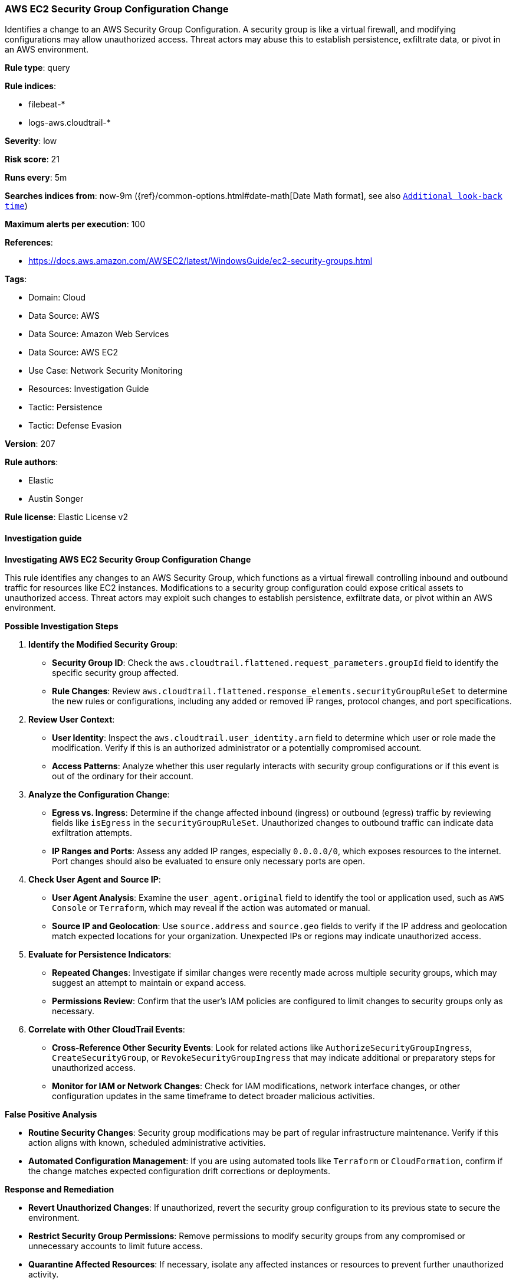 [[prebuilt-rule-8-14-16-aws-ec2-security-group-configuration-change]]
=== AWS EC2 Security Group Configuration Change

Identifies a change to an AWS Security Group Configuration. A security group is like a virtual firewall, and modifying configurations may allow unauthorized access. Threat actors may abuse this to establish persistence, exfiltrate data, or pivot in an AWS environment.

*Rule type*: query

*Rule indices*: 

* filebeat-*
* logs-aws.cloudtrail-*

*Severity*: low

*Risk score*: 21

*Runs every*: 5m

*Searches indices from*: now-9m ({ref}/common-options.html#date-math[Date Math format], see also <<rule-schedule, `Additional look-back time`>>)

*Maximum alerts per execution*: 100

*References*: 

* https://docs.aws.amazon.com/AWSEC2/latest/WindowsGuide/ec2-security-groups.html

*Tags*: 

* Domain: Cloud
* Data Source: AWS
* Data Source: Amazon Web Services
* Data Source: AWS EC2
* Use Case: Network Security Monitoring
* Resources: Investigation Guide
* Tactic: Persistence
* Tactic: Defense Evasion

*Version*: 207

*Rule authors*: 

* Elastic
* Austin Songer

*Rule license*: Elastic License v2


==== Investigation guide



*Investigating AWS EC2 Security Group Configuration Change*


This rule identifies any changes to an AWS Security Group, which functions as a virtual firewall controlling inbound and outbound traffic for resources like EC2 instances. Modifications to a security group configuration could expose critical assets to unauthorized access. Threat actors may exploit such changes to establish persistence, exfiltrate data, or pivot within an AWS environment.


*Possible Investigation Steps*


1. **Identify the Modified Security Group**:
   - **Security Group ID**: Check the `aws.cloudtrail.flattened.request_parameters.groupId` field to identify the specific security group affected.
   - **Rule Changes**: Review `aws.cloudtrail.flattened.response_elements.securityGroupRuleSet` to determine the new rules or configurations, including any added or removed IP ranges, protocol changes, and port specifications.

2. **Review User Context**:
   - **User Identity**: Inspect the `aws.cloudtrail.user_identity.arn` field to determine which user or role made the modification. Verify if this is an authorized administrator or a potentially compromised account.
   - **Access Patterns**: Analyze whether this user regularly interacts with security group configurations or if this event is out of the ordinary for their account.

3. **Analyze the Configuration Change**:
   - **Egress vs. Ingress**: Determine if the change affected inbound (ingress) or outbound (egress) traffic by reviewing fields like `isEgress` in the `securityGroupRuleSet`. Unauthorized changes to outbound traffic can indicate data exfiltration attempts.
   - **IP Ranges and Ports**: Assess any added IP ranges, especially `0.0.0.0/0`, which exposes resources to the internet. Port changes should also be evaluated to ensure only necessary ports are open.

4. **Check User Agent and Source IP**:
   - **User Agent Analysis**: Examine the `user_agent.original` field to identify the tool or application used, such as `AWS Console` or `Terraform`, which may reveal if the action was automated or manual.
   - **Source IP and Geolocation**: Use `source.address` and `source.geo` fields to verify if the IP address and geolocation match expected locations for your organization. Unexpected IPs or regions may indicate unauthorized access.

5. **Evaluate for Persistence Indicators**:
   - **Repeated Changes**: Investigate if similar changes were recently made across multiple security groups, which may suggest an attempt to maintain or expand access.
   - **Permissions Review**: Confirm that the user’s IAM policies are configured to limit changes to security groups only as necessary.

6. **Correlate with Other CloudTrail Events**:
   - **Cross-Reference Other Security Events**: Look for related actions like `AuthorizeSecurityGroupIngress`, `CreateSecurityGroup`, or `RevokeSecurityGroupIngress` that may indicate additional or preparatory steps for unauthorized access.
   - **Monitor for IAM or Network Changes**: Check for IAM modifications, network interface changes, or other configuration updates in the same timeframe to detect broader malicious activities.


*False Positive Analysis*


- **Routine Security Changes**: Security group modifications may be part of regular infrastructure maintenance. Verify if this action aligns with known, scheduled administrative activities.
- **Automated Configuration Management**: If you are using automated tools like `Terraform` or `CloudFormation`, confirm if the change matches expected configuration drift corrections or deployments.


*Response and Remediation*


- **Revert Unauthorized Changes**: If unauthorized, revert the security group configuration to its previous state to secure the environment.
- **Restrict Security Group Permissions**: Remove permissions to modify security groups from any compromised or unnecessary accounts to limit future access.
- **Quarantine Affected Resources**: If necessary, isolate any affected instances or resources to prevent further unauthorized activity.
- **Audit IAM and Security Group Policies**: Regularly review permissions related to security groups to ensure least privilege access and prevent excessive access.


*Additional Information*


For more details on managing AWS Security Groups and best practices, refer to the https://docs.aws.amazon.com/AWSEC2/latest/WindowsGuide/ec2-security-groups.html[AWS EC2 Security Groups Documentation] and AWS security best practices.


==== Rule query


[source, js]
----------------------------------
event.dataset: "aws.cloudtrail"
    and event.provider: "ec2.amazonaws.com"
    and event.action:(
            "AuthorizeSecurityGroupEgress" or
            "CreateSecurityGroup" or
            "ModifyInstanceAttribute" or
            "ModifySecurityGroupRules" or
            "RevokeSecurityGroupEgress" or
            "RevokeSecurityGroupIngress")
    and event.outcome: "success"

----------------------------------

*Framework*: MITRE ATT&CK^TM^

* Tactic:
** Name: Persistence
** ID: TA0003
** Reference URL: https://attack.mitre.org/tactics/TA0003/
* Tactic:
** Name: Defense Evasion
** ID: TA0005
** Reference URL: https://attack.mitre.org/tactics/TA0005/
* Technique:
** Name: Impair Defenses
** ID: T1562
** Reference URL: https://attack.mitre.org/techniques/T1562/
* Sub-technique:
** Name: Disable or Modify Cloud Firewall
** ID: T1562.007
** Reference URL: https://attack.mitre.org/techniques/T1562/007/
